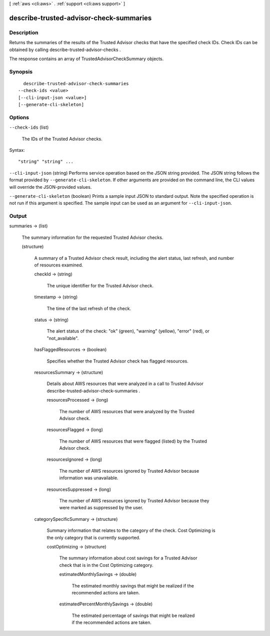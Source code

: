 [ :ref:`aws <cli:aws>` . :ref:`support <cli:aws support>` ]

.. _cli:aws support describe-trusted-advisor-check-summaries:


****************************************
describe-trusted-advisor-check-summaries
****************************************



===========
Description
===========



Returns the summaries of the results of the Trusted Advisor checks that have the specified check IDs. Check IDs can be obtained by calling  describe-trusted-advisor-checks .

 

The response contains an array of  TrustedAdvisorCheckSummary objects.



========
Synopsis
========

::

    describe-trusted-advisor-check-summaries
  --check-ids <value>
  [--cli-input-json <value>]
  [--generate-cli-skeleton]




=======
Options
=======

``--check-ids`` (list)


  The IDs of the Trusted Advisor checks.

  



Syntax::

  "string" "string" ...



``--cli-input-json`` (string)
Performs service operation based on the JSON string provided. The JSON string follows the format provided by ``--generate-cli-skeleton``. If other arguments are provided on the command line, the CLI values will override the JSON-provided values.

``--generate-cli-skeleton`` (boolean)
Prints a sample input JSON to standard output. Note the specified operation is not run if this argument is specified. The sample input can be used as an argument for ``--cli-input-json``.



======
Output
======

summaries -> (list)

  

  The summary information for the requested Trusted Advisor checks.

  

  (structure)

    

    A summary of a Trusted Advisor check result, including the alert status, last refresh, and number of resources examined.

    

    checkId -> (string)

      

      The unique identifier for the Trusted Advisor check.

      

      

    timestamp -> (string)

      

      The time of the last refresh of the check.

      

      

    status -> (string)

      

      The alert status of the check: "ok" (green), "warning" (yellow), "error" (red), or "not_available".

      

      

    hasFlaggedResources -> (boolean)

      

      Specifies whether the Trusted Advisor check has flagged resources.

      

      

    resourcesSummary -> (structure)

      

      Details about AWS resources that were analyzed in a call to Trusted Advisor  describe-trusted-advisor-check-summaries . 

      

      resourcesProcessed -> (long)

        

        The number of AWS resources that were analyzed by the Trusted Advisor check.

        

        

      resourcesFlagged -> (long)

        

        The number of AWS resources that were flagged (listed) by the Trusted Advisor check.

        

        

      resourcesIgnored -> (long)

        

        The number of AWS resources ignored by Trusted Advisor because information was unavailable.

        

        

      resourcesSuppressed -> (long)

        

        The number of AWS resources ignored by Trusted Advisor because they were marked as suppressed by the user.

        

        

      

    categorySpecificSummary -> (structure)

      

      Summary information that relates to the category of the check. Cost Optimizing is the only category that is currently supported.

      

      costOptimizing -> (structure)

        

        The summary information about cost savings for a Trusted Advisor check that is in the Cost Optimizing category.

        

        estimatedMonthlySavings -> (double)

          

          The estimated monthly savings that might be realized if the recommended actions are taken.

          

          

        estimatedPercentMonthlySavings -> (double)

          

          The estimated percentage of savings that might be realized if the recommended actions are taken.

          

          

        

      

    

  

